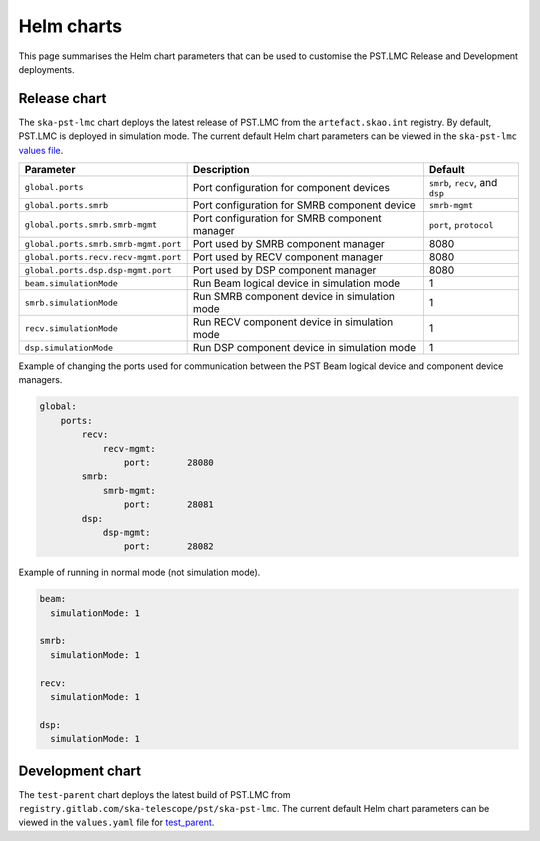 
Helm charts
===========

This page summarises the Helm chart parameters that can be used to customise
the PST.LMC Release and Development deployments. 

Release chart
-------------

The ``ska-pst-lmc`` chart deploys the latest release of PST.LMC from the ``artefact.skao.int`` registry.
By default, PST.LMC is deployed in simulation mode.
The current default Helm chart parameters can be viewed in the ``ska-pst-lmc`` `values file <https://gitlab.com/ska-telescope/pst/ska-pst-lmc/-/blob/main/charts/ska-pst-lmc/values.yaml>`_.

.. list-table::
  :widths: auto
  :header-rows: 1

  * - Parameter
    - Description
    - Default
  * - ``global.ports``
    - Port configuration for component devices
    - ``smrb``, ``recv``, and ``dsp``
  * - ``global.ports.smrb``
    - Port configuration for SMRB component device
    - ``smrb-mgmt``
  * - ``global.ports.smrb.smrb-mgmt``
    - Port configuration for SMRB component manager
    - ``port``, ``protocol``
  * - ``global.ports.smrb.smrb-mgmt.port``
    - Port used by SMRB component manager
    - 8080
  * - ``global.ports.recv.recv-mgmt.port``
    - Port used by RECV component manager
    - 8080
  * - ``global.ports.dsp.dsp-mgmt.port``
    - Port used by DSP component manager
    - 8080
  * - ``beam.simulationMode``
    - Run Beam logical device in simulation mode
    - 1
  * - ``smrb.simulationMode``
    - Run SMRB component device in simulation mode
    - 1
  * - ``recv.simulationMode``
    - Run RECV component device in simulation mode
    - 1
  * - ``dsp.simulationMode``
    - Run DSP component device in simulation mode
    - 1

Example of changing the ports used for communication between the PST Beam logical device and component device managers.

.. code-block:: yaml

    global:
        ports:
            recv:
                recv-mgmt:
                    port:       28080
            smrb:
                smrb-mgmt:
                    port:       28081
            dsp:
                dsp-mgmt:
                    port:       28082


Example of running in normal mode (not simulation mode).

.. code-block:: yaml

    beam:
      simulationMode: 1
    
    smrb:
      simulationMode: 1
    
    recv:
      simulationMode: 1
    
    dsp:
      simulationMode: 1

Development chart
-----------------

The ``test-parent`` chart deploys the latest build of PST.LMC from ``registry.gitlab.com/ska-telescope/pst/ska-pst-lmc``.
The current default Helm chart parameters can be viewed in the 
``values.yaml`` file for
`test_parent <https://gitlab.com/ska-telescope/pst/ska-pst-lmc/-/blob/main/charts/test-parent/values.yaml>`_.

